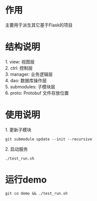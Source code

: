 #+STARTUP: indent

* 作用
#+begin_verse
主要用于派生其它基于Flask的项目
#+end_verse
* 结构说明
#+begin_verse
1. view: 视图层
2. ctrl: 控制层
3. manager: 业务逻辑层
4. dao: 数据库操作层
5. submodules: 子模块层
6. proto: Protobuf 文件存放位置
#+end_verse
* 使用说明
#+begin_verse
1. 更新子模块
#+end_verse
#+begin_src shell
  git submodule update --init --recursive
#+end_src

#+begin_verse
2. 启动服务
#+end_verse
#+begin_src shell
  ./test_run.sh
#+end_src
* 运行demo
#+begin_src shell
  git co demo && ./test_run.sh
#+end_src
